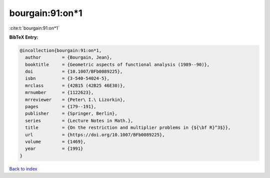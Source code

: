 bourgain:91:on*1
================

:cite:t:`bourgain:91:on*1`

**BibTeX Entry:**

.. code-block:: bibtex

   @incollection{bourgain:91:on*1,
     author        = {Bourgain, Jean},
     booktitle     = {Geometric aspects of functional analysis (1989--90)},
     doi           = {10.1007/BFb0089225},
     isbn          = {3-540-54024-5},
     mrclass       = {42B15 (42B25 46E30)},
     mrnumber      = {1122623},
     mrreviewer    = {Peter\ I.\ Lizorkin},
     pages         = {179--191},
     publisher     = {Springer, Berlin},
     series        = {Lecture Notes in Math.},
     title         = {On the restriction and multiplier problems in {${\bf R}^3$}},
     url           = {https://doi.org/10.1007/BFb0089225},
     volume        = {1469},
     year          = {1991}
   }

`Back to index <../By-Cite-Keys.html>`_
